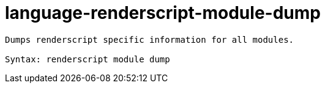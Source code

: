 = language-renderscript-module-dump

----
Dumps renderscript specific information for all modules.

Syntax: renderscript module dump
----